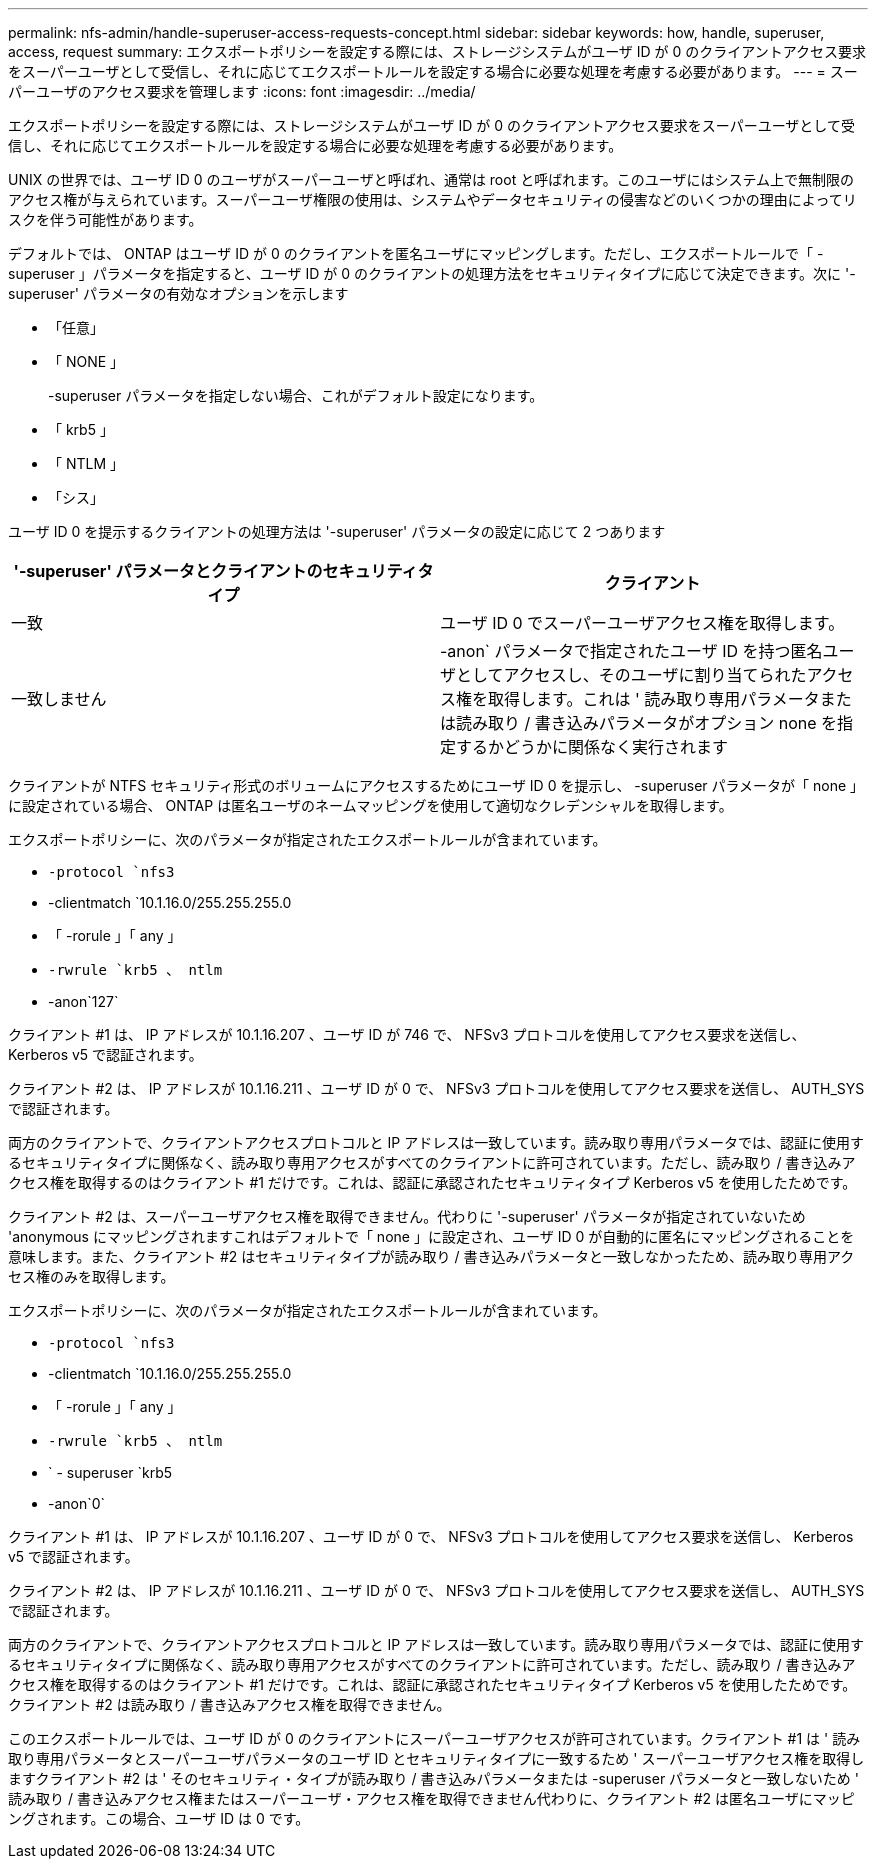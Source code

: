 ---
permalink: nfs-admin/handle-superuser-access-requests-concept.html 
sidebar: sidebar 
keywords: how, handle, superuser, access, request 
summary: エクスポートポリシーを設定する際には、ストレージシステムがユーザ ID が 0 のクライアントアクセス要求をスーパーユーザとして受信し、それに応じてエクスポートルールを設定する場合に必要な処理を考慮する必要があります。 
---
= スーパーユーザのアクセス要求を管理します
:icons: font
:imagesdir: ../media/


[role="lead"]
エクスポートポリシーを設定する際には、ストレージシステムがユーザ ID が 0 のクライアントアクセス要求をスーパーユーザとして受信し、それに応じてエクスポートルールを設定する場合に必要な処理を考慮する必要があります。

UNIX の世界では、ユーザ ID 0 のユーザがスーパーユーザと呼ばれ、通常は root と呼ばれます。このユーザにはシステム上で無制限のアクセス権が与えられています。スーパーユーザ権限の使用は、システムやデータセキュリティの侵害などのいくつかの理由によってリスクを伴う可能性があります。

デフォルトでは、 ONTAP はユーザ ID が 0 のクライアントを匿名ユーザにマッピングします。ただし、エクスポートルールで「 -superuser 」パラメータを指定すると、ユーザ ID が 0 のクライアントの処理方法をセキュリティタイプに応じて決定できます。次に '-superuser' パラメータの有効なオプションを示します

* 「任意」
* 「 NONE 」
+
-superuser パラメータを指定しない場合、これがデフォルト設定になります。

* 「 krb5 」
* 「 NTLM 」
* 「シス」


ユーザ ID 0 を提示するクライアントの処理方法は '-superuser' パラメータの設定に応じて 2 つあります

[cols="2*"]
|===
| '*-superuser*' パラメータとクライアントのセキュリティタイプ | クライアント 


 a| 
一致
 a| 
ユーザ ID 0 でスーパーユーザアクセス権を取得します。



 a| 
一致しません
 a| 
-anon` パラメータで指定されたユーザ ID を持つ匿名ユーザとしてアクセスし、そのユーザに割り当てられたアクセス権を取得します。これは ' 読み取り専用パラメータまたは読み取り / 書き込みパラメータがオプション none を指定するかどうかに関係なく実行されます

|===
クライアントが NTFS セキュリティ形式のボリュームにアクセスするためにユーザ ID 0 を提示し、 -superuser パラメータが「 none 」に設定されている場合、 ONTAP は匿名ユーザのネームマッピングを使用して適切なクレデンシャルを取得します。

エクスポートポリシーに、次のパラメータが指定されたエクスポートルールが含まれています。

* `-protocol `nfs3`
* -clientmatch `10.1.16.0/255.255.255.0
* 「 -rorule 」「 any 」
* `-rwrule `krb5 、 ntlm`
* -anon`127`


クライアント #1 は、 IP アドレスが 10.1.16.207 、ユーザ ID が 746 で、 NFSv3 プロトコルを使用してアクセス要求を送信し、 Kerberos v5 で認証されます。

クライアント #2 は、 IP アドレスが 10.1.16.211 、ユーザ ID が 0 で、 NFSv3 プロトコルを使用してアクセス要求を送信し、 AUTH_SYS で認証されます。

両方のクライアントで、クライアントアクセスプロトコルと IP アドレスは一致しています。読み取り専用パラメータでは、認証に使用するセキュリティタイプに関係なく、読み取り専用アクセスがすべてのクライアントに許可されています。ただし、読み取り / 書き込みアクセス権を取得するのはクライアント #1 だけです。これは、認証に承認されたセキュリティタイプ Kerberos v5 を使用したためです。

クライアント #2 は、スーパーユーザアクセス権を取得できません。代わりに '-superuser' パラメータが指定されていないため 'anonymous にマッピングされますこれはデフォルトで「 none 」に設定され、ユーザ ID 0 が自動的に匿名にマッピングされることを意味します。また、クライアント #2 はセキュリティタイプが読み取り / 書き込みパラメータと一致しなかったため、読み取り専用アクセス権のみを取得します。

エクスポートポリシーに、次のパラメータが指定されたエクスポートルールが含まれています。

* `-protocol `nfs3`
* -clientmatch `10.1.16.0/255.255.255.0
* 「 -rorule 」「 any 」
* `-rwrule `krb5 、 ntlm`
* ` - superuser `krb5
* -anon`0`


クライアント #1 は、 IP アドレスが 10.1.16.207 、ユーザ ID が 0 で、 NFSv3 プロトコルを使用してアクセス要求を送信し、 Kerberos v5 で認証されます。

クライアント #2 は、 IP アドレスが 10.1.16.211 、ユーザ ID が 0 で、 NFSv3 プロトコルを使用してアクセス要求を送信し、 AUTH_SYS で認証されます。

両方のクライアントで、クライアントアクセスプロトコルと IP アドレスは一致しています。読み取り専用パラメータでは、認証に使用するセキュリティタイプに関係なく、読み取り専用アクセスがすべてのクライアントに許可されています。ただし、読み取り / 書き込みアクセス権を取得するのはクライアント #1 だけです。これは、認証に承認されたセキュリティタイプ Kerberos v5 を使用したためです。クライアント #2 は読み取り / 書き込みアクセス権を取得できません。

このエクスポートルールでは、ユーザ ID が 0 のクライアントにスーパーユーザアクセスが許可されています。クライアント #1 は ' 読み取り専用パラメータとスーパーユーザパラメータのユーザ ID とセキュリティタイプに一致するため ' スーパーユーザアクセス権を取得しますクライアント #2 は ' そのセキュリティ・タイプが読み取り / 書き込みパラメータまたは -superuser パラメータと一致しないため ' 読み取り / 書き込みアクセス権またはスーパーユーザ・アクセス権を取得できません代わりに、クライアント #2 は匿名ユーザにマッピングされます。この場合、ユーザ ID は 0 です。
